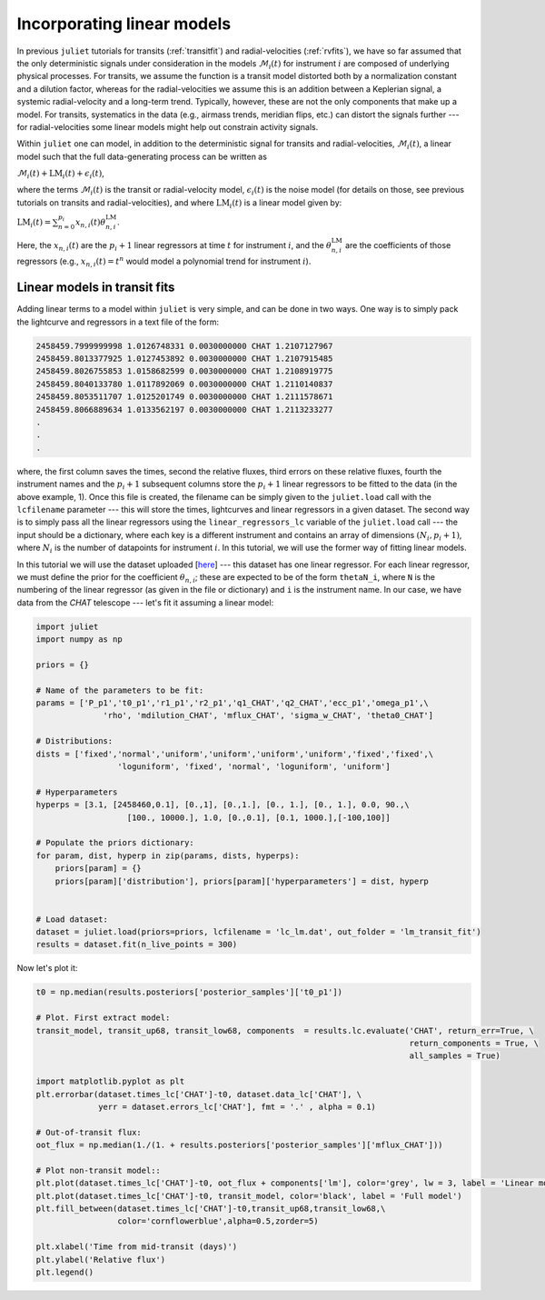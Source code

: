.. _linearmodels:

Incorporating linear models
===================

In previous ``juliet`` tutorials for transits (:ref:`transitfit`) and radial-velocities (:ref:`rvfits`), we have so far 
assumed that the only deterministic signals under consideration in the models :math:`\mathcal{M}_i(t)` for instrument 
:math:`i` are composed of underlying physical processes. For transits, we assume the function is a transit model 
distorted both by a normalization constant and a dilution factor, whereas for the radial-velocities we assume 
this is an addition between a Keplerian signal, a systemic radial-velocity and a long-term trend. Typically, however, 
these are not the only components that make up a model. For transits, systematics in the data (e.g., airmass trends, 
meridian flips, etc.) can distort the signals further --- for radial-velocities some linear models might help out 
constrain activity signals.

Within ``juliet`` one can model, in addition to the deterministic signal for transits and radial-velocities, 
:math:`\mathcal{M}_i(t)`, a linear model such that the full data-generating process can be written as

:math:`\mathcal{M}_i(t) + \textrm{LM}_i(t) + \epsilon_i(t)`,

where the terms :math:`\mathcal{M}_i(t)` is the transit or radial-velocity model, :math:`\epsilon_i(t)` is the 
noise model (for details on those, see previous tutorials on transits and radial-velocities), and where :math:`\textrm{LM}_i(t)` is 
a linear model given by:

:math:`\textrm{LM}_i(t) = \sum_{n=0}^{p_i}x_{n,i}(t) \theta_{n,i}^{\textrm{LM}}`.

Here, the :math:`x_{n,i}(t)` are the :math:`p_i+1` linear regressors at time :math:`t` for instrument :math:`i`, 
and the :math:`\theta_{n,i}^{\textrm{LM}}` are the coefficients of those regressors (e.g., :math:`x_{n,i}(t) = t^n` 
would model a polynomial trend for instrument :math:`i`).

Linear models in transit fits
----------------------

Adding linear terms to a model within ``juliet`` is very simple, and can be done in two ways. One way is to simply pack the lightcurve 
and regressors in a text file of the form:

.. code-block:: bash 

    2458459.7999999998 1.0126748331 0.0030000000 CHAT 1.2107127967
    2458459.8013377925 1.0127453892 0.0030000000 CHAT 1.2107915485
    2458459.8026755853 1.0158682599 0.0030000000 CHAT 1.2108919775
    2458459.8040133780 1.0117892069 0.0030000000 CHAT 1.2110140837
    2458459.8053511707 1.0125201749 0.0030000000 CHAT 1.2111578671
    2458459.8066889634 1.0133562197 0.0030000000 CHAT 1.2113233277
    .
    .
    .

where, the first column saves the times, second the relative fluxes, third errors on these relative fluxes, 
fourth the instrument names and the :math:`p_i+1` subsequent columns store the :math:`p_i+1` linear regressors 
to be fitted to the data (in the above example, 1). Once this file is created, the filename can be simply given to the 
``juliet.load`` call with the ``lcfilename`` parameter --- this will store the times, lightcurves and linear regressors 
in a given dataset. The second way is to simply pass all the linear regressors using the ``linear_regressors_lc`` variable 
of the ``juliet.load`` call --- the input should be a dictionary, where each key is a different instrument and contains 
an array of dimensions :math:`(N_i, p_i+1)`, where :math:`N_i` is the number of datapoints for instrument :math:`i`. In this 
tutorial, we will use the former way of fitting linear models.

In this tutorial we will use the dataset uploaded [`here <https://github.com/nespinoza/juliet/blob/master/docs/tutorials/lc_lm.dat>`_] --- 
this dataset has one linear regressor. For each linear regressor, we must define the prior for the coefficient :math:`\theta_{n,i}`; 
these are expected to be of the form ``thetaN_i``, where ``N`` is the numbering of the linear regressor (as given in the 
file or dictionary) and ``i`` is the instrument name. In our case, we have data from the *CHAT* telescope --- let's fit it assuming a 
linear model:

.. code-block:: python

    import juliet
    import numpy as np

    priors = {}

    # Name of the parameters to be fit:
    params = ['P_p1','t0_p1','r1_p1','r2_p1','q1_CHAT','q2_CHAT','ecc_p1','omega_p1',\
                  'rho', 'mdilution_CHAT', 'mflux_CHAT', 'sigma_w_CHAT', 'theta0_CHAT']

    # Distributions:
    dists = ['fixed','normal','uniform','uniform','uniform','uniform','fixed','fixed',\
                     'loguniform', 'fixed', 'normal', 'loguniform', 'uniform']

    # Hyperparameters
    hyperps = [3.1, [2458460,0.1], [0.,1], [0.,1.], [0., 1.], [0., 1.], 0.0, 90.,\
                       [100., 10000.], 1.0, [0.,0.1], [0.1, 1000.],[-100,100]]

    # Populate the priors dictionary:
    for param, dist, hyperp in zip(params, dists, hyperps):
        priors[param] = {}
        priors[param]['distribution'], priors[param]['hyperparameters'] = dist, hyperp


    # Load dataset:
    dataset = juliet.load(priors=priors, lcfilename = 'lc_lm.dat', out_folder = 'lm_transit_fit')
    results = dataset.fit(n_live_points = 300)

Now let's plot it:

.. code-block:: python

    t0 = np.median(results.posteriors['posterior_samples']['t0_p1'])   
 
    # Plot. First extract model:
    transit_model, transit_up68, transit_low68, components  = results.lc.evaluate('CHAT', return_err=True, \
                                                                                  return_components = True, \
                                                                                  all_samples = True)

    import matplotlib.pyplot as plt 
    plt.errorbar(dataset.times_lc['CHAT']-t0, dataset.data_lc['CHAT'], \
                 yerr = dataset.errors_lc['CHAT'], fmt = '.' , alpha = 0.1)

    # Out-of-transit flux:
    oot_flux = np.median(1./(1. + results.posteriors['posterior_samples']['mflux_CHAT']))

    # Plot non-transit model::
    plt.plot(dataset.times_lc['CHAT']-t0, oot_flux + components['lm'], color='grey', lw = 3, label = 'Linear model + oot flux')
    plt.plot(dataset.times_lc['CHAT']-t0, transit_model, color='black', label = 'Full model')
    plt.fill_between(dataset.times_lc['CHAT']-t0,transit_up68,transit_low68,\
                     color='cornflowerblue',alpha=0.5,zorder=5)

    plt.xlabel('Time from mid-transit (days)')
    plt.ylabel('Relative flux')
    plt.legend()

.. figure:: lmfit.png
   :alt: Results for the transit+linear-model fit.
